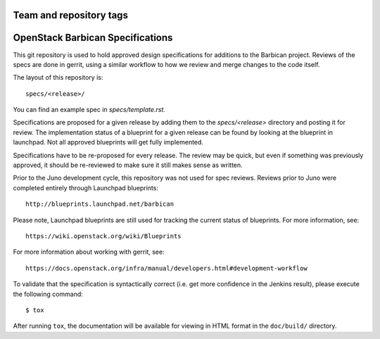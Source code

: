 ========================
Team and repository tags
========================

.. image:: https://governance.openstack.org/badges/barbican-specs.svg
    :target: https://governance.openstack.org/tc/reference/tags/index.html

.. Change things from this point on

==================================
OpenStack Barbican Specifications
==================================

This git repository is used to hold approved design specifications for additions
to the Barbican project. Reviews of the specs are done in gerrit, using a similar
workflow to how we review and merge changes to the code itself.

The layout of this repository is::

  specs/<release>/

You can find an example spec in `specs/template.rst`.

Specifications are proposed for a given release by adding them to the
`specs/<release>` directory and posting it for review.  The implementation
status of a blueprint for a given release can be found by looking at the
blueprint in launchpad.  Not all approved blueprints will get fully implemented.

Specifications have to be re-proposed for every release.  The review may be
quick, but even if something was previously approved, it should be re-reviewed
to make sure it still makes sense as written.

Prior to the Juno development cycle, this repository was not used for spec
reviews.  Reviews prior to Juno were completed entirely through Launchpad
blueprints::

  http://blueprints.launchpad.net/barbican

Please note, Launchpad blueprints are still used for tracking the
current status of blueprints. For more information, see::

  https://wiki.openstack.org/wiki/Blueprints

For more information about working with gerrit, see::

  https://docs.openstack.org/infra/manual/developers.html#development-workflow

To validate that the specification is syntactically correct (i.e. get more
confidence in the Jenkins result), please execute the following command::

  $ tox

After running ``tox``, the documentation will be available for viewing in HTML
format in the ``doc/build/`` directory.
